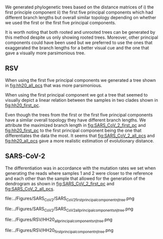 We generated phylogenetic trees based on the distance matrices of i) the first 
principle component ii) the first five principal components which had different 
branch lengths but overall similar topology depending on whether we used the 
first or the first five principal components. 

It is worth noting that both rooted and unrooted trees can be generated by this
method despite us only showing rooted trees. Moreover, other principal
components could have been used but we preferred to use the ones that
exaggerated the branch lengths for a better visual cue and the one that gave a 
visually more parsimonious tree.

\todo{Any effects from using different tools for assembly and bluntification?}

** RSV
When using the first five principal components we generated a tree shown in 
[[fig:hh20_all_pcs]] that was more parsimonious.

When using the first principal component we got a tree that seemed to visually
depict a linear relation between the samples in two clades shown in
[[fig:hh20_first_pc]].

Even though the trees from the first or the first five principal components 
have a similar overall topology they have different branch lengths. 
We attribute the maximized branch length in [[fig:SARS_CoV_2_first_pc]] and [[fig:hh20_first_pc]] to the
first principal component being the one that differentiates the data the most.
It seems that [[fig:SARS_CoV_2_all_pcs]] and [[fig:hh20_all_pcs]] gave a more realistic estimation of
evolutionary distance.

** SARS-CoV-2
The differentiation was in accordance with the mutation rates we set when 
\todo{are the mutation rates in the tree exactly in accordance with what we set?}
generating the reads where samples 1 and 2 were closer to the reference and each
other than the sample that allowed for the generation of the dendrogram as shown 
in [[fig:SARS_CoV_2_first_pc]] and [[fig:SARS_CoV_2_all_pcs]].

#+LATEX: \begin{landscape}
#+CAPTION[SARS-CoV-2 PC1 cladogram]: A cladogram generated through neighbour joining  of a distance matrix of the first five  principal components of the coverage vector.
#+ATTR_LATEX: :scale 1.0 :float multicolumn
#+NAME: fig:SARS_CoV_2_first_pc
file:../Figures/SARS_CoV_2/SARS_CoV_2_first_principal_component_nj_tree.png
#+LATEX: \end{landscape}

#+LATEX: \begin{landscape}
#+CAPTION[SARS-CoV-2 PC1 to PC5 cladogram]: A cladogram generated through neighbour joining  of a distance matrix of the first principal component of the coverage vector.
#+ATTR_LATEX: :scale 1.0 :float multicolumn
#+NAME: fig:SARS_CoV_2_all_pcs
file:../Figures/SARS_CoV_2/SARS_CoV_2_all_principal_components_nj_tree.png
#+LATEX: \end{landscape}


#+LATEX: \begin{landscape}
#+CAPTION[RSV PC1 cladogram]: A rooted cladogram of RSV generated through neighbour joining of a distance matrix of the first five principal components from a principal component analysis of each of the sample’s coverage vectors.
#+ATTR_LATEX: :scale 1.0 :float multicolumn
#+NAME: fig:hh20_all_pcs
file:../Figures/RSV/HH20_all_principal_components_nj_tree.png
#+LATEX: \end{landscape}

#+LATEX: \begin{landscape}
#+CAPTION[RSV PC1 to PC5 cladogram]: A rooted cladogram of RSV generated through neighbour joining of a distance matrix of the first principal component from a principal component analysis of each of the sample’s coverage vectors.
#+ATTR_LATEX: :scale 1.0 :float multicolumn
#+NAME: fig:hh20_first_pc
file:../Figures/RSV/HH20_first_principal_component_nj_tree.png
#+LATEX: \end{landscape}
